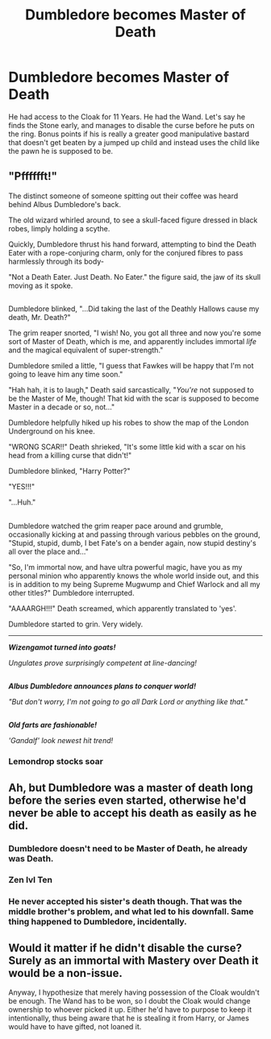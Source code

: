 #+TITLE: Dumbledore becomes Master of Death

* Dumbledore becomes Master of Death
:PROPERTIES:
:Author: jldew
:Score: 16
:DateUnix: 1525009592.0
:DateShort: 2018-Apr-29
:FlairText: Prompt
:END:
He had access to the Cloak for 11 Years. He had the Wand. Let's say he finds the Stone early, and manages to disable the curse before he puts on the ring. Bonus points if his is really a greater good manipulative bastard that doesn't get beaten by a jumped up child and instead uses the child like the pawn he is supposed to be.


** "Pfffffft!"

The distinct someone of someone spitting out their coffee was heard behind Albus Dumbledore's back.

The old wizard whirled around, to see a skull-faced figure dressed in black robes, limply holding a scythe.

Quickly, Dumbledore thrust his hand forward, attempting to bind the Death Eater with a rope-conjuring charm, only for the conjured fibres to pass harmlessly through its body-

"Not a Death Eater. Just Death. No Eater." the figure said, the jaw of its skull moving as it spoke.

** 
   :PROPERTIES:
   :CUSTOM_ID: section
   :END:
Dumbledore blinked, "...Did taking the last of the Deathly Hallows cause my death, Mr. Death?"

The grim reaper snorted, "I wish! No, you got all three and now you're some sort of Master of Death, which is me, and apparently includes immortal /life/ and the magical equivalent of super-strength."

Dumbledore smiled a little, "I guess that Fawkes will be happy that I'm not going to leave him any time soon."

"Hah hah, it is to laugh," Death said sarcastically, "/You're/ not supposed to be the Master of Me, though! That kid with the scar is supposed to become Master in a decade or so, not..."

Dumbledore helpfully hiked up his robes to show the map of the London Underground on his knee.

"WRONG SCAR!!" Death shrieked, "It's some little kid with a scar on his head from a killing curse that didn't!"

Dumbledore blinked, "Harry Potter?"

"YES!!!"

"...Huh."

** 
   :PROPERTIES:
   :CUSTOM_ID: section-1
   :END:
Dumbledore watched the grim reaper pace around and grumble, occasionally kicking at and passing through various pebbles on the ground, "Stupid, stupid, dumb, I bet Fate's on a bender again, now stupid destiny's all over the place and..."

"So, I'm immortal now, and have ultra powerful magic, have you as my personal minion who apparently knows the whole world inside out, and this is in addition to my being Supreme Mugwump and Chief Warlock and all my other titles?" Dumbledore interrupted.

"AAAARGH!!!" Death screamed, which apparently translated to 'yes'.

Dumbledore started to grin. Very widely.

--------------

*/Wizengamot turned into goats!/*

/Ungulates prove surprisingly competent at line-dancing!/

** 
   :PROPERTIES:
   :CUSTOM_ID: section-2
   :END:
*/Albus Dumbledore announces plans to conquer world!/*

/"But don't worry, I'm not going to go all Dark Lord or anything like that."/

** 
   :PROPERTIES:
   :CUSTOM_ID: section-3
   :END:
*/Old farts are fashionable!/*

/'Gandalf' look newest hit trend!/
:PROPERTIES:
:Author: Avaday_Daydream
:Score: 6
:DateUnix: 1525056762.0
:DateShort: 2018-Apr-30
:END:

*** Lemondrop stocks soar
:PROPERTIES:
:Author: mynoduesp
:Score: 4
:DateUnix: 1525127580.0
:DateShort: 2018-May-01
:END:


** Ah, but Dumbledore was a master of death long before the series even started, otherwise he'd never be able to accept his death as easily as he did.
:PROPERTIES:
:Author: Shrimpton
:Score: 11
:DateUnix: 1525013956.0
:DateShort: 2018-Apr-29
:END:

*** Dumbledore doesn't need to be Master of Death, he already was Death.
:PROPERTIES:
:Author: Jahoan
:Score: 3
:DateUnix: 1525043277.0
:DateShort: 2018-Apr-30
:END:


*** Zen lvl Ten
:PROPERTIES:
:Author: mynoduesp
:Score: 2
:DateUnix: 1525127435.0
:DateShort: 2018-May-01
:END:


*** He never accepted his sister's death though. That was the middle brother's problem, and what led to his downfall. Same thing happened to Dumbledore, incidentally.
:PROPERTIES:
:Author: Lamenardo
:Score: 2
:DateUnix: 1525148371.0
:DateShort: 2018-May-01
:END:


** Would it matter if he didn't disable the curse? Surely as an immortal with Mastery over Death it would be a non-issue.

Anyway, I hypothesize that merely having possession of the Cloak wouldn't be enough. The Wand has to be won, so I doubt the Cloak would change ownership to whoever picked it up. Either he'd have to purpose to keep it intentionally, thus being aware that he is stealing it from Harry, or James would have to have gifted, not loaned it.
:PROPERTIES:
:Author: Lamenardo
:Score: 1
:DateUnix: 1525148181.0
:DateShort: 2018-May-01
:END:
